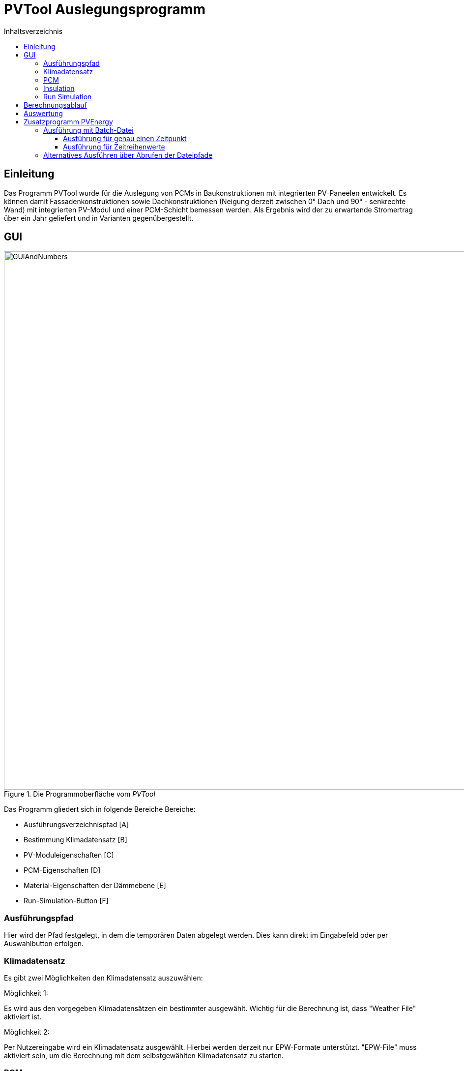# PVTool Auslegungsprogramm
:toc:
:toclevels: 3
:toc-title: Inhaltsverzeichnis
:imagesdir: pictures


## Einleitung

Das Programm PVTool wurde für die Auslegung von PCMs in Baukonstruktionen mit integrierten PV-Paneelen entwickelt. Es können damit Fassadenkonstruktionen sowie Dachkonstruktionen (Neigung derzeit zwischen 0° Dach und 90° - senkrechte Wand) mit integrierten PV-Modul und einer PCM-Schicht bemessen werden. Als Ergebnis wird der zu erwartende Stromertrag über ein Jahr geliefert und in Varianten gegenübergestellt.

## GUI

.Die Programmoberfläche vom _PVTool_
image::GUIAndNumbers.png[width=1095,pdfwidth=17.65cm]

Das Programm gliedert sich in folgende Bereiche Bereiche:

* Ausführungsverzeichnispfad [A]
* Bestimmung Klimadatensatz [B]
* PV-Moduleigenschaften [C]
* PCM-Eigenschaften [D]
* Material-Eigenschaften der Dämmebene [E]
* Run-Simulation-Button [F]

### Ausführungspfad

Hier wird der Pfad festgelegt, in dem die temporären Daten abgelegt werden. Dies kann direkt im Eingabefeld oder per Auswahlbutton erfolgen.

### Klimadatensatz

Es gibt zwei Möglichkeiten den Klimadatensatz auszuwählen:

Möglichkeit 1:

Es wird aus den vorgegeben Klimadatensätzen ein bestimmter ausgewählt. Wichtig für die Berechnung ist, dass "Weather File" aktiviert ist.

Möglichkeit 2:

Per Nutzereingabe wird ein Klimadatensatz ausgewählt. Hierbei werden derzeit nur EPW-Formate unterstützt. "EPW-File" muss aktiviert sein, um die Berechnung mit dem selbstgewählten Klimadatensatz zu starten.

### PCM

Hier kann ein PCM ausgwählt werden, welches bei der Berechnung verwendet wird.
Es ist eine Datenbank bestehender PCMs hinterlegt, welche durch Nutzervorgaben erweitert werden kann. Hierfür wurde im Rahmen des Projektes ein PCM-Material-Generator programmiert, welcher PCM-Materialdateien erstellt.

[NOTE] 
In der Entwicklungsphase wurde nur das PCM SP26 von https://www.rubitherm.eu/index.php/produktkategorie/anorganische-pcm-sp[Rubitherm] unterstützt.

### Insulation

Für die Dämmschicht, welche hinter dem PCM anschließt, werden hier die Materialeigenschaften (Dichte, Speicherkapazität und Wärmeleitfähigkeit) sowie die Schichtdicke definiert.

### Run Simulation

Nachdem alle Eingaben vorgenommen wurden kann hier die Simulationsstudie gestartet werden. 

## Berechnungsablauf

Nach dem Start des Programms werden automatisiert 3 Simulationsvarianten aufgesetzt. Dazu wird eine Referenzkonstruktion ohne PCM sowie 2 Konstruktionen mit PCM (PCM-Schichtdicke 1 cm und 2 cm) initialisiert. Die thermische Berechnung wird mit dem Solverkern https://www.bauklimatik-dresden.de/[Delphin] durchgeführt. Die Projektdateien von DELPHIN werden automatisiert im temporären Verzeichnis erzeugt, diskretisiert und berechnet. Die Berechnungsergebnisse aus der DELPHIN-Simulation liefern die mittlere Modultemperatur sowie die Strahlung, die senkrecht auf das Modul auftrifft. Diese Ergebnisse werden für alle Stunden (8760 h) im Jahr berechnet. Im Zielordner befinden sich für jede Konstruktionsvariante Ordner der jeweiligen Iterationsschritte. Die Werte für Strahlung und Temperatur befinden sich im jeweiligen Ordner unter `results`, die Modultemperaturen in der `TMean.d6o`-Datei und die Strahlungswerte in der `GlobalRadiation.d6o`-Datei.

Anschließend übernimmt eine weitere Routine das Berechnen des Stromertrags. Die Ertragswerte werden im angegebenen Zielordner unter `power` abgelegt, wobei die `pv_power_drain`-Dateien nur für die weiteren Schritte der Delphin-Berechnung notwendig sind und keine Endergebnisse darstellen. Eingangsparameter für die Rechenroutine sind die mittlere Modultemperatur sowie die auftreffende Strahlung. Die Berechnung wird von der https://github.com/NREL/ssc/tree/develop/shared[SAM-Bibliothek] übernommen. Dadurch ist die Berechnung von Stromerträgen unter Berücksichtigung der Temperaturabhängigkeit möglich. 
Die Simulation wird iterativ dreifach durchgeführt. Dem Modul  wird dabei die erzeugte elektrische Energie der vorrausgegangenen Simulationsrechnung als thermische Energie entzogen und erneut der elektrische Energieertrag ermittelt. Spätestens bei der dritten Simulationsrunde sind die Energiemengen so ausiteriert, dass die physikalischen Prozesse exakt genug abgebildet werden ohne eine reale "Co-Simulation" umsetzen zu müssen.

Die Grundlage für die Berechnung des Stromertrags bildet das Ein-Dioden-Modell.
Ebenso wurde die IBK-Bibliothek für die Umsetzung der Berechnungsmethodik genutzt.

## Auswertung

Der Stromertrag wird für die oben erwähnten Varianten tabellarisch dargestellt.

## Zusatzprogramm PVEnergy

Falls berechnete Daten für die mittlere Modultemperatur und die Strahlung vorliegen kann direkt der Stromertrag berechnet werden. Dazu muss das Kommandozeilenprogramm PVEnergy ausgeführt werden. 

### Ausführung mit Batch-Datei

Eine mögliche Batch-Datei könnte wie folgt aussehen:

.Aufbau Batch-Datei
====
::hier muss der Pfad zu den notwendigen d6o-Dateien angegeben werden

set "filePath=...."

::Namen der zu berechnenden Eingangsdaten können hier angepasst werden

set "rad=GlobalRadiationSued1"
set "temp=TMean1withPCM"
set "result=PVEnergy1WithPCM"

copy "d6oDateien\%rad%.d6o" "results\" /y 
copy "d6oDateien\%temp%.d6o" "results\" /y

cd results

del "GlobalRadiation.d6o"
del "TMean.d6o"
pause

ren "%rad%.d6o" "GlobalRadiation.d6o"
ren "%temp%.d6o" "TMean.d6o"
pause

cd "%filePath%"

::Eingabezeile Parameter für die Berechnung mit PVEnergy
PVEnergy.exe 15.57 8.25 18.17 8.71 0.06 -0.3 -0.39 28 298.15 "monoSi" -f="%filePath%"

ren "c:\temp\pvEnergy.d6o" "%result%.d6o"
pause
====

Damit werden im `Temp`-Ordner die Ergebnisse der Berechnung mit PVEnergy gespeichert.

Die Parameter für die Berchnung werden anschließend erläutert. Folgende Ausführungsvariante sind möglich:

#### Ausführung für genau einen Zeitpunkt

Für die Berechnung des Stromertrags für ein PV-Modul und einem Wertepaar für Temperatur und Strahlung ist folgender Kommandozeilen-Aufruf notwendig:

Der pvenergy.exe müssen dazu folgende Parameter in dieser Reihenfolge in die Kommandozeile übergeben werden:

* Spannung im Maximum Power Point (MPP) _V~mp~_ [V]
* Strom im MPP _I~mp~_ [A]
* Leerlaufspannung _V~oc~_ [V]
* Kurzschlussstrom _I~sc~_ [A]
* Temperaturkoeffizient Strom _I~sc~_ in [%/K]
* Temperaturkoeffizient Spannung _V~oc~_ in [%/K]
* Temperaturkoeffizient Leistung _P~max~_ in [%/K]
* Zellenanzahl pro Modul [-]
* Referenztemperatur [K]; Annahme meist 298.15
* Zelltyp
** Derzeit die in <<tab_PVTool_celltypes>> gelisteten Zelltypen möglich. Keyword: monoSi
* Mittlere Modultemperatur [K]
* Strahlung senkrecht aufs Modul [W/m2]

[[tab_PVTool_celltypes]]
.Zelltypen
[options="header",cols="60%,40%",width="100%"]
|====================
| Zelltyp  | Keyword
| monokristallin | `monoSi`
| Cadmiumtellurid Dünnschicht | `CdTe`
| CIS-Dünnschicht | `CIS`
| CIGS-Dünnschicht | `CIGS`
| polykristallin | `multiSi`
| amorph | `Amorphous`
|====================
[[fig_Kommandozeile]]
.Kommandozeilenaufruf:
====
pvenergy.exe 31.4 8.44 38.3 8.91 0.05 -0.30 -0.43 60 298.15 monoSi 298.15 200
====

#### Ausführung für Zeitreihenwerte

Für die Berechnung des Stromertrags für ein PV-Modul und Zeitreihen für Temperatur und Strahlung müssen die Ergebnisse der Temperatur und Strahlung in einer d6o-Datei (DELPHIN-Ausgabeformat) mit folgenden Namen in einem Unterordner (mit dem Namen "results") vorliegen:

* TMean.d6o
* GlobalRadiation.d6o

Beide Zeitreihen müssen exakt die gleichen Zeitpunkte enthalten. Für den Kommandozeilenaufruf müssen der pvenergy.exe folgende Parameter übergeben werden:

* Spannung im Maximum Power Point (MPP) [V]
* Strom im MPP [A]
* Leerlaufspannung [V]
* Kurzschlussstrom [A]
* Temperaturkoeffizient Strom in [%/K]
* Temperaturkoeffizient Spannung in [%/K]
* Temperaturkoeffizient Leistung in [%/K]
* Zellenanzahl pro Modul [-]
* Referenztemperatur [K]; Annahme meist 298.15
* Zelltyp
** Derzeit nur das monokristalline Zelltypen möglich. Keyword: monoSi
* Pfad des results-Ordners. In aller Regel ist das der Ordner in dem die DELPHIN-Projektdatei abgelegt ist.

.Kommandozeilenaufruf:
====
pvenergy.exe 31.4 8.44 38.3 8.91 0.05 -0.30 -0.43 60 298.15 monoSi -f="C:/temp/pvtool/project1-disc"
====

### Alternatives Ausführen über Abrufen der Dateipfade

Vor dem Ausführen müssen zwei Dokumente erstellt werden:

* Messdaten als tsv-Datei
* Moduldaten als txt-Datei

Die Datei mit den Messdaten besteht aus folgenden Spalten:

.Aufbau der einzulesenden Datei
[options="header",cols="10%,50%,20%,20",width="100%"]
|====================
|Spalte | Datenname | Einheit| Verwendung
|1 | time | [min]/[h] | _benötigt_
|2 | Einstrahlung aufs Modul | [W/m2] |_benötigt_
|3 | Modultemperatur | [C] | _benötigt_
|4 | Ertrag aus Messdaten | [W] | _optional_
|====================
Dabei ist die erste Zeile als Header-Zeile reserviert.

In den Moduldaten müssen die Parameter die gleiche Reihenfolge wie bei der Eingabe in die Kommandozeile (vlg. <<fig_Kommandozeile>>). Die Werte werden immer aus der zweiten Zeile eingelesen. Die erse Zeile ist eine Header-Zeile.

Sind beide Dokumente im richtigen Format erstellt, kann die `pvenergy.exe` mit folgenden Befehl in der Kommandozeile ausgeführt werden:

.Kommandozeilenaufruf
====
pvenergy.exe -s "_DateipfadMessdaten.tsv_""_DateipfadModuldaten.txt_"
====
